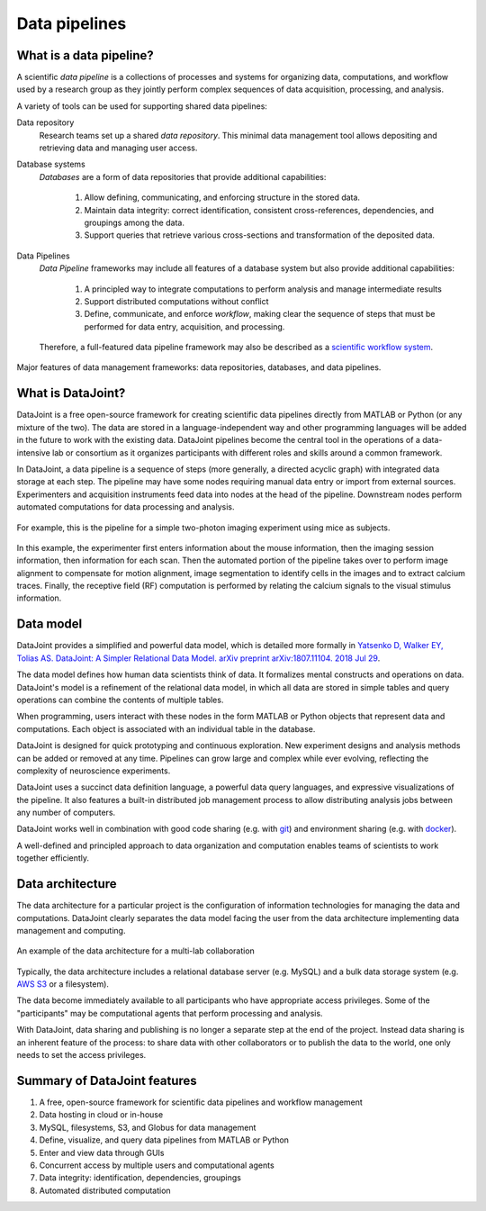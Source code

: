 .. progress: 6 100% Dimitri

Data pipelines
==============

What is a data pipeline?
------------------------
A scientific *data pipeline* is a collections of processes and systems for organizing data, computations, and workflow used by a research group as they jointly perform complex sequences of data acquisition, processing, and analysis. 

A variety of tools can be used for supporting shared data pipelines: 

Data repository
  Research teams set up a shared *data repository*.  
  This minimal data management tool allows depositing and retrieving data and managing user access.

Database systems
  *Databases* are a form of data repositories that provide additional capabilities: 

    1) Allow defining, communicating, and enforcing structure in the stored data.
    2) Maintain data integrity: correct identification, consistent cross-references, dependencies, and groupings among the data.
    3) Support queries that retrieve various cross-sections and transformation of the deposited data.

Data Pipelines
  *Data Pipeline* frameworks may include all features of a database system but also provide additional capabilities: 

    1) A principled way to integrate computations to perform analysis and manage intermediate results 
    2) Support distributed computations without conflict
    3) Define, communicate, and enforce *workflow*, making clear the sequence of steps that must be performed for data entry, acquisition, and processing.

  Therefore, a full-featured data pipeline framework may also be described as a `scientific workflow system <https://en.wikipedia.org/wiki/Scientific_workflow_system>`_.

.. figure:: ../_static/img/pipeline-database.png
    :align: center
    :alt: data pipelines vs databases vs data repositories

    Major features of data management frameworks: data repositories, databases, and data pipelines.

What is DataJoint?
------------------
DataJoint is a free open-source framework for creating scientific data pipelines directly from MATLAB or Python (or any mixture of the two).
The data are stored in a language-independent way and other programming languages will be added in the future to work with the existing data.
DataJoint pipelines become the central tool in the operations of a data-intensive lab or consortium as it organizes participants with different roles and skills around a common framework. 

In DataJoint, a data pipeline is a sequence of steps (more generally, a directed acyclic graph) with integrated data storage at each step. 
The pipeline may have some nodes requiring manual data entry or import from external sources. 
Experimenters and acquisition instruments feed data into nodes at the head of the pipeline. 
Downstream nodes perform automated computations for data processing and analysis.

.. figure:: ../_static/img/pipeline.png
    :width: 250px
    :align: center
    :alt: A data pipeline

    For example, this is the pipeline for a simple two-photon imaging experiment using mice as subjects.

In this example, the experimenter first enters information about the mouse information, then the imaging session information, then information for each scan.  
Then the automated portion of the pipeline takes over to perform image alignment to compensate for motion alignment, image segmentation to identify cells in the images and to extract calcium traces. 
Finally, the receptive field (RF) computation is performed by relating the calcium signals to the visual stimulus information.

Data model
----------
DataJoint provides a simplified and powerful data model, which is detailed more formally in `Yatsenko D, Walker EY, Tolias AS. DataJoint: A Simpler Relational Data Model. arXiv preprint arXiv:1807.11104. 2018 Jul 29 <https://arxiv.org/abs/1807.11104>`_. 

The data model defines how human data scientists think of data.   
It formalizes mental constructs and operations on data. 
DataJoint's model is a refinement of the relational data model, in which all data are stored in simple tables and query operations can combine the contents of multiple tables.

When programming, users interact with these nodes in the form  MATLAB or Python objects that represent data and computations. 
Each object is associated with an individual table in the database. 

DataJoint is designed for quick prototyping and continuous exploration.
New experiment designs and analysis methods can be added or removed at any time. 
Pipelines can grow large and complex while ever evolving, reflecting the complexity of neuroscience experiments.  

DataJoint uses a succinct data definition language, a powerful data query languages, and expressive visualizations of the pipeline. It also features a built-in distributed job management process to allow distributing analysis jobs between any number of computers.

DataJoint works well in combination with good code sharing (e.g. with `git <https://git-scm.com/>`_) and environment sharing (e.g. with `docker <https://www.docker.com/>`_).

A well-defined and principled approach to data organization and computation enables teams of scientists to work together efficiently.

Data architecture
-----------------
The data architecture for a particular project is the configuration of information technologies for managing the data and computations. 
DataJoint clearly separates the data model facing the user from the data architecture implementing data management and computing.

.. figure:: ../_static/img/high-level-pipeline.png
  :align: center 
  :alt: Data ecosystem

  An example of the data architecture for a multi-lab collaboration
   
Typically, the data architecture includes a relational database server (e.g. MySQL) and a bulk data storage system (e.g. `AWS S3 <https://aws.amazon.com/s3/>`_ or a filesystem).

The data become immediately available to all participants who have appropriate access privileges.  
Some of the "participants" may be computational agents that perform processing and analysis. 

With DataJoint, data sharing and publishing is no longer a separate step at the end of the project. 
Instead data sharing is an inherent feature of the process: to share data with other collaborators or to publish the data to the world, one only needs to set the access privileges. 


Summary of DataJoint features
-----------------------------

1. A free, open-source framework for scientific data pipelines and workflow management
#. Data hosting in cloud or in-house
#. MySQL, filesystems, S3, and Globus for data management
#. Define, visualize, and query data pipelines from MATLAB or Python
#. Enter and view data through GUIs
#. Concurrent access by multiple users and computational agents
#. Data integrity: identification, dependencies, groupings
#. Automated distributed computation 

